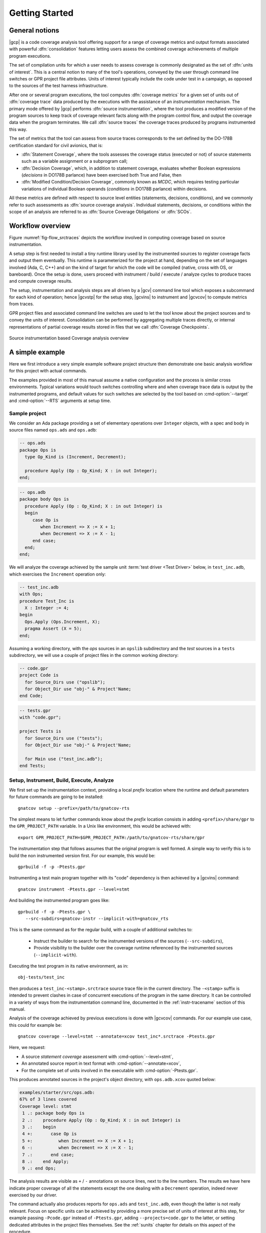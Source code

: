 ***************
Getting Started
***************

General notions
===============

|gcp| is a code coverage analysis tool offering support for a range of
coverage metrics and output formats associated with powerful
:dfn:`consolidation` features letting users assess the combined
coverage achievements of multiple program executions.

The set of compilation units for which a user needs to assess coverage
is commonly designated as the set of :dfn:`units of interest`. This is a
central notion to many of the tool's operations, conveyed by the user
through command line switches or GPR project file attributes. Units of
interest typically include the code under test in a campaign, as
opposed to the sources of the test harness infrastructure.

After one or several program executions, the tool computes
:dfn:`coverage metrics` for a given set of units out of :dfn:`coverage
trace` data produced by the executions with the assistance of an
*instrumentation* mechanism. The primary mode offered by |gcp|
performs :dfn:`source instrumentation`, where the tool produces a
modified version of the program sources to keep track of coverage
relevant facts along with the program control flow, and output
the coverage data when the program terminates. We call :dfn:`source
traces` the coverage traces produced by programs instrumented this
way.

The set of metrics that the tool can assess from source traces
corresponds to the set defined by the DO-178B certification standard
for civil avionics, that is:

- :dfn:`Statement Coverage`, where the tools assesses the coverage
  status (executed or not) of source statements such as a variable
  assignment or a subprogram call;

- :dfn:`Decision Coverage`, which, in addition to statement coverage,
  evaluates whether Boolean expressions (*decisions* in DO178B
  parlance) have been exercised both True and False, then

- :dfn:`Modified Condition/Decision Coverage`, commonly known as
  *MCDC*, which requires testing particular variations of individual
  Boolean operands (*conditions* in DO178B parlance) within decisions.

All these metrics are defined with respect to source level entities
(statements, decisions, conditions), and we commonly refer to such
assessments as :dfn:`source coverage analysis`. Individual statements,
decisions, or conditions within the scope of an analysis are referred
to as :dfn:`Source Coverage Obligations` or :dfn:`SCOs`.

Workflow overview
=================

Figure :numref:`fig-flow_srctraces` depicts the workflow involved in
computing coverage based on source instrumentation.

A setup step is first needed to install a tiny runtime library used by
the instrumented sources to register coverage facts and output them
eventually. This runtime is parameterized for the project at hand,
depending on the set of languages involved (Ada, C, C++) and on the
kind of target for which the code will be compiled (native, cross with
OS, or bareboard). Once the setup is done, users proceed with
instrument / build / execute / analyze cycles to produce traces and
compute coverage results.

The setup, instrumentation and analysis steps are all driven by a
|gcv| command line tool which exposes a subcommand for each kind of
operation; hence |gcvstp| for the setup step, |gcvins| to instrument
and |gcvcov| to compute metrics from traces.

GPR project files and associated command line switches are used to let
the tool know about the project sources and to convey the units of
interest. Consolidation can be performed by aggregating multiple traces
directly, or internal representations of partial coverage results
stored in files that we call :dfn:`Coverage Checkpoints`.

.. _fig-flow_srctraces:
.. figure:: fig_flow_srctraces.*
  :align: center

  Source instrumentation based Coverage analysis overview


A simple example
================

Here we first introduce a very simple example software project
structure then demonstrate one basic analysis workflow for this
project with actual commands.

The examples provided in most of this manual assume a native
configuration and the process is similar cross environments. Typical
variations would touch switches controlling where and when coverage
trace data is output by the instrumented programs, and default values
for such switches are selected by the tool based on
:cmd-option:`--target` and :cmd-option:`--RTS` arguments at setup
time.


Sample project
--------------

We consider an Ada package providing a set of elementary operations
over ``Integer`` objects, with a spec and body in source files named
``ops.ads`` and ``ops.adb``:

.. code-block:: ada

   -- ops.ads
   package Ops is
     type Op_Kind is (Increment, Decrement);

     procedure Apply (Op : Op_Kind; X : in out Integer);
   end;

.. code-block:: ada

   -- ops.adb
   package body Ops is
     procedure Apply (Op : Op_Kind; X : in out Integer) is
     begin
        case Op is
           when Increment => X := X + 1;
           when Decrement => X := X - 1;
        end case;
     end;
   end;

We will analyze the coverage achieved by the sample unit :term:`test
driver <Test Driver>` below, in ``test_inc.adb``, which exercises the
``Increment`` operation only:

.. code-block:: ada

   -- test_inc.adb
   with Ops;
   procedure Test_Inc is
     X : Integer := 4;
   begin
     Ops.Apply (Ops.Increment, X);
     pragma Assert (X = 5);
   end;


Assuming a working directory, with the *ops* sources in an ``opslib``
subdirectory and the *test* sources in a ``tests`` subdirectory, we
will use a couple of project files in the common working directory:

.. code-block:: ada

  -- code.gpr
  project Code is
    for Source_Dirs use ("opslib");
    for Object_Dir use "obj-" & Project'Name;
  end Code;

.. code-block:: ada

  -- tests.gpr
  with "code.gpr";

  project Tests is
    for Source_Dirs use ("tests");
    for Object_Dir use "obj-" & Project'Name;

    for Main use ("test_inc.adb");
  end Tests;


Setup, Instrument, Build, Execute, Analyze
------------------------------------------

We first set up the instrumentation context, providing a local
*prefix* location where the runtime and default parameters for future
commands are going to be installed::

   gnatcov setup --prefix=/path/to/gnatcov-rts

The simplest means to let further commands know about the *prefix*
location consists in adding ``<prefix>/share/gpr`` to the
``GPR_PROJECT_PATH`` variable. In a Unix like environment, this would
be achieved with::

   export GPR_PROJECT_PATH=$GPR_PROJECT_PATH:/path/to/gnatcov-rts/share/gpr

The instrumentation step that follows assumes that the original program
is well formed. A simple way to verify this is to build the non instrumented
version first. For our example, this would be::

   gprbuild -f -p -Ptests.gpr
   
Instrumenting a test main program together with its "code" dependency is then
achieved by a |gcvins| command::

   gnatcov instrument -Ptests.gpr --level=stmt

And building the instrumented program goes like::

   gprbuild -f -p -Ptests.gpr \
      --src-subdirs=gnatcov-instr --implicit-with=gnatcov_rts

This is the same command as for the regular build, with a couple
of additional switches to:

  * Instruct the builder to search for the instrumented versions of the
    sources (``--src-subdirs``),

  * Provide visibility to the builder over the coverage runtime
    referenced by the instrumented sources (``--implicit-with``).

Executing the test program in its native environment, as in::

  obj-tests/test_inc

then produces a ``test_inc-<stamp>.srctrace`` source trace file in the
current directory. The ``-<stamp>`` suffix is intended to prevent
clashes in case of concurrent executions of the program in the same
directory. It can be controlled in a variety of ways from the
instrumentation command line, documented in the :ref:`instr-tracename`
section of this manual.

Analysis of the coverage achieved by previous executions is done with
|gcvcov| commands. For our example use case, this could for example
be::

  gnatcov coverage --level=stmt --annotate=xcov test_inc*.srctrace -Ptests.gpr

Here, we request:

- A source *statement coverage* assessment with :cmd-option:`--level=stmt`,

- An annotated source report in text format with :cmd-option:`--annotate=xcov`,

- For the complete set of units involved in the executable with
  :cmd-option:`-Ptests.gpr`.

This produces annotated sources in the project's object directory,
with ``ops.adb.xcov`` quoted below:

.. code-block::

  examples/starter/src/ops.adb:
  67% of 3 lines covered
  Coverage level: stmt
   1 .: package body Ops is
   2 .:    procedure Apply (Op : Op_Kind; X : in out Integer) is
   3 .:    begin
   4 +:       case Op is
   5 +:          when Increment => X := X + 1;
   6 -:          when Decrement => X := X - 1;
   7 .:       end case;
   8 .:    end Apply;
   9 .: end Ops;

The analysis results are visible as ``+`` / ``-`` annotations on source lines,
next to the line numbers. The results we have here indicate proper coverage of
all the statements except the one dealing with a ``Decrement`` operation,
indeed never exercised by our driver.

The command actually also produces reports for ``ops.ads`` and
``test_inc.adb``, even though the latter is not really relevant. Focus
on specific units can be achieved by providing a more precise set of
units of interest at this step, for example passing ``-Pcode.gpr``
instead of ``-Ptests.gpr``, adding ``--projects=code.gpr`` to the
latter, or setting dedicated attributes in the project files
themselves. See the :ref:`sunits` chapter for details on this aspect
of the procedure.

Also note that units of interest can be stated as part of the
instrumentation step, which allows limiting the set of sources that
are instrumented to keep track of coverage, hence minimizes the
associated performance impact.

Going Further
=============

Each of the steps involved in the process overview presented previously
is described in detail in a specific chapter of this manual. The most
important ones are:

- :ref:`src_traces`

- :ref:`sunits`

- :ref:`scov`

- :ref:`consolidation`

:ref:`exemptions` is also worth noting here, a mechanism allowing
users to define code regions for which coverage violations are
expected and legitimate (Ada only at this stage).

The known limitations of the tool are outlined in section
:ref:`instr-limitations`.


Conventions used in the rest of this manual
===========================================

- A number of example commands include a :cmd-option:`--level=`:cmd-option:`<>`
  switch, which conveys a target coverage criterion when needed. ``<>`` is a
  placeholder for an actual level supported by the tool in this case, such as
  ``stmt``, ``stmt+decision``, or ``stmt+mcdc`` for source criteria.

- Example command lines might also include as :cmd-option:`<units-of-interest>`
  placeholder, which represents a set of switches conveying the set of units
  for interest for source coverage assessments. GPR project files provide the
  most elaborate mechanisms for this purpose and the :ref:`sunits` chapter
  describes all the available options.
